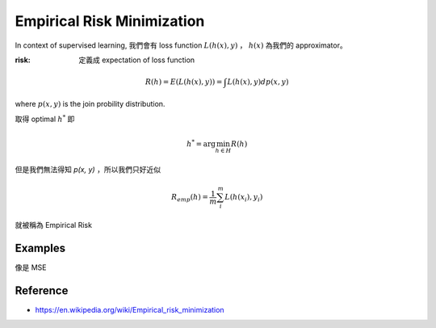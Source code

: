 .. _empirical-risk-min:

Empirical Risk Minimization
===============================================================================

In context of supervised learning, 我們會有 loss function :math:`L(h(x), y)` ，
:math:`h(x)` 為我們的 approximator。

:risk: 定義成 expectation of loss function

.. math::

    R(h) = E(L(h(x), y)) = \int L(h(x), y) d p(x, y)

where :math:`p(x, y)` is the join probility distribution.

取得 optimal :math:`h^*` 即

.. math::

    h^* = \arg \min_{h \in H} R(h)

但是我們無法得知 `p(x, y)` ，所以我們只好近似

.. math::

    R_{emp}(h) = \frac{1}{m} \sum_i^m L(h(x_i), y_i)

就被稱為 Empirical Risk


Examples
----------------------------------------------------------------------

像是 MSE


Reference
----------------------------------------------------------------------

- https://en.wikipedia.org/wiki/Empirical_risk_minimization
